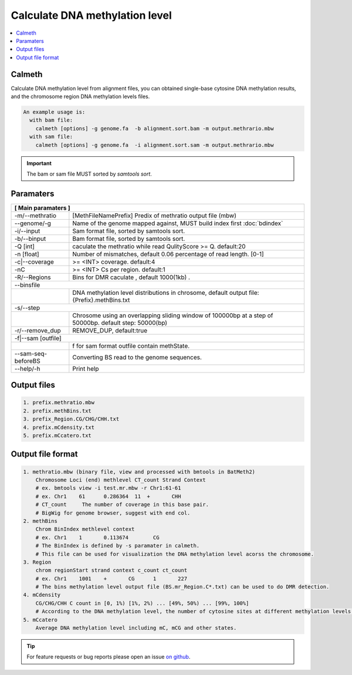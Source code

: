 Calculate DNA methylation level
===============================

.. contents:: 
    :local:

Calmeth
-------

Calculate DNA methylation level from alignment files, you can obtained single-base cytosine DNA
methylation results, and the chromosome region DNA methylation levels files.

.. code:: bash

    An example usage is:
      with bam file:
        calmeth [options] -g genome.fa  -b alignment.sort.bam -m output.methrario.mbw
      with sam file:
        calmeth [options] -g genome.fa  -i alignment.sort.sam -m output.methrario.mbw

.. important:: The bam or sam file MUST sorted by `samtools sort`.


Paramaters
----------

+---------------------+--------------------------------------------------------------------------+
| **[ Main paramaters ]**                                                                        |
+=====================+==========================================================================+
| -m/--methratio      | [MethFileNamePrefix]  Predix of methratio output file (mbw)              |
+---------------------+--------------------------------------------------------------------------+
| --genome/-g         | Name of the genome mapped against, MUST build index first :doc:`bdindex` |
+---------------------+--------------------------------------------------------------------------+
| -i/--input          | Sam format file, sorted by samtools sort.                                |
+---------------------+--------------------------------------------------------------------------+
| -b/--binput         | Bam format file, sorted by samtools sort.                                |
+---------------------+--------------------------------------------------------------------------+
| -Q [int]            | caculate the methratio while read QulityScore >= Q. default:20           |
+---------------------+--------------------------------------------------------------------------+
| -n [float]          | Number of mismatches, default 0.06 percentage of read length. [0-1]      |
+---------------------+--------------------------------------------------------------------------+
| -c|--coverage       | >= <INT> coverage. default:4                                             |
+---------------------+--------------------------------------------------------------------------+
| -nC                 | >= <INT> Cs per region. default:1                                        |
+---------------------+--------------------------------------------------------------------------+
| -R/--Regions        | Bins for DMR caculate , default 1000(1kb) .                              |
+---------------------+--------------------------------------------------------------------------+
| --binsfile                                                                                     |
+----+-------------------------------------------------------------------------------------------+
|    |DNA methylation level distributions in chrosome, default output file: {Prefix}.methBins.txt|
+----+----------------+--------------------------------------------------------------------------+
| -s/--step                                                                                      |
+----+-------------------------------------------------------------------------------------------+
|    | Chrosome using an overlapping sliding window of 100000bp at a step of 50000bp.            |
|    | default step: 50000(bp)                                                                   |
+----+----------------+--------------------------------------------------------------------------+
| -r/--remove_dup     |  REMOVE_DUP, default:true                                                |
+----+----------------+--------------------------------------------------------------------------+
| -f|--sam [outfile]                                                                             |
+----+-------------------------------------------------------------------------------------------+
|    | f for sam format outfile contain methState.                                               |
+----+----------------+--------------------------------------------------------------------------+
| --sam-seq-beforeBS  |  Converting BS read to the genome sequences.                             |
+---------------------+--------------------------------------------------------------------------+
| --help/-h           | Print help                                                               |
+---------------------+--------------------------------------------------------------------------+


Output files
------------

.. code:: bash

    1. prefix.methratio.mbw
    2. prefix.methBins.txt
    3. prefix_Region.CG/CHG/CHH.txt
    4. prefix.mCdensity.txt
    5. prefix.mCcatero.txt

Output file format
------------------

.. code:: bash

    1. methratio.mbw (binary file, view and processed with bmtools in BatMeth2)
        Chromosome Loci (end) methlevel CT_count Strand Context
        # ex. bmtools view -i test.mr.mbw -r Chr1:61-61
        # ex. Chr1    61      0.286364  11  +       CHH
        # CT_count     The number of coverage in this base pair.
        # BigWig for genome browser, suggest with end col.
    2. methBins
        Chrom BinIndex methlevel context
        # ex. Chr1    1       0.113674        CG
        # The BinIndex is defined by -s paramater in calmeth.
        # This file can be used for visualization the DNA methylation level acorss the chromosome.
    3. Region
        chrom regionStart strand context c_count ct_count
        # ex. Chr1    1001    +       CG      1       227
        # The bins methylation level output file (BS.mr_Region.C*.txt) can be used to do DMR detection.
    4. mCdensity
        CG/CHG/CHH C count in [0, 1%) [1%, 2%) ... [49%, 50%) ... [99%, 100%]
        # According to the DNA methylation level, the number of cytosine sites at different methylation levels was counted from 0 to 100.
    5. mCcatero
        Average DNA methylation level including mC, mCG and other states.


.. tip:: For feature requests or bug reports please open an issue `on github <http://github.com/ZhouQiangwei/BatMeth2>`__.
